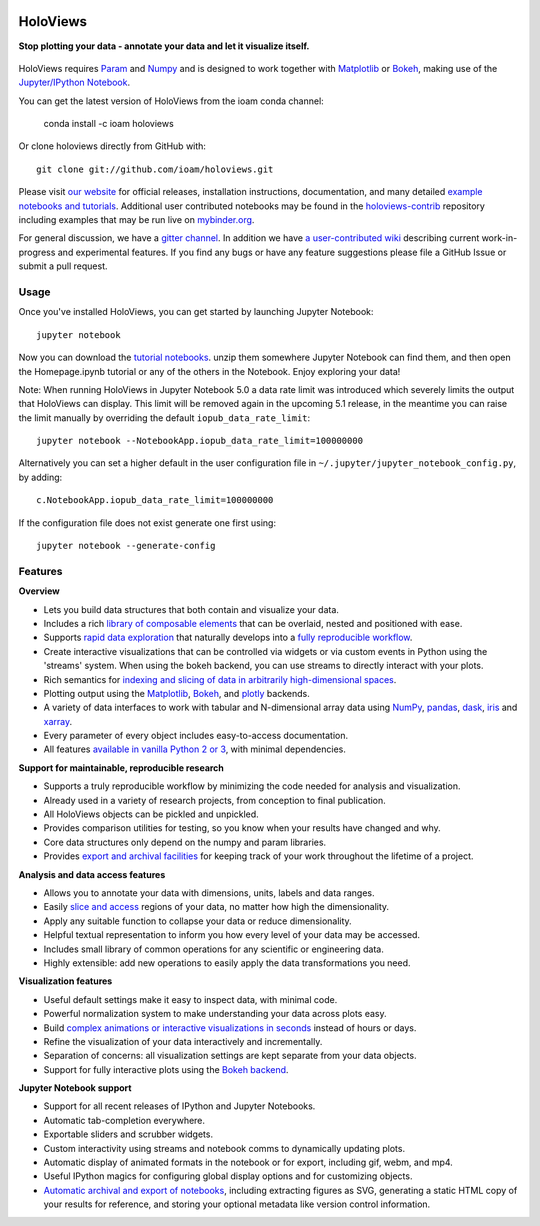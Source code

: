 |PyPI|_ |Conda|_ |Downloads|_ |BuildStatus|_ |holoviewsDocs|_ |Coveralls|_ |Gitter|_ |MyBinder|_

.. raw:: html

     <img src="http://assets.holoviews.org/logo/holoviews_color_icon_500x500.png" alt="HoloViews logo" height="70px" />

HoloViews
=========

**Stop plotting your data - annotate your data and let it visualize itself.**

 .. raw:: html

   <div class="container">
   <div class="common"><img src="http://assets.holoviews.org/collage/iris.png" width='20%'></div>
   <div class="common"><img src="http://assets.holoviews.org/collage/cells.png" width='22%'></div>
   <div class="common"><img src="http://assets.holoviews.org/collage/scatter_example.png" width='43%'></div>
   <div class="common"><img src="http://assets.holoviews.org/collage/square_limit.png" width='20%'></div>
   <div class="common"><img src="http://assets.holoviews.org/collage/bars_example.png" width='20%'></div>
   <div class="common"><img src="http://assets.holoviews.org/collage/texas.png" width='20%'></div>
   <div class="common"><img src="http://assets.holoviews.org/collage/mandelbrot.png" width='20%'></div>

   <div class="common"><img src="http://assets.holoviews.org/collage/dropdown.gif" width='31%'></div>
   <div class="common"><img src="http://assets.holoviews.org/collage/dragon_fractal.gif" width='26%'></div>
   <div class="common"><img src="http://assets.holoviews.org/collage/ny_datashader.gif" width='31%'></div>


HoloViews requires `Param <http://ioam.github.com/param/>`_ and
`Numpy <http://www.numpy.org/>`_ and is designed to work
together with `Matplotlib <http://matplotlib.org/>`_ or
`Bokeh <http://bokeh.pydata.org>`_, making use of the
`Jupyter/IPython Notebook <http://jupyter.org>`_.

You can get the latest version of HoloViews from the ioam conda
channel:

   conda install -c ioam holoviews

Or clone holoviews directly from GitHub with::

   git clone git://github.com/ioam/holoviews.git

Please visit `our website <http://holoviews.org>`_
for official releases, installation instructions, documentation,
and many detailed `example notebooks and tutorials
<http://holoviews.org/Tutorials>`_. Additional user contributed
notebooks may be found in the `holoviews-contrib
<https://github.com/ioam/holoviews-contrib>`_ repository
including examples that may be run live on `mybinder.org
<http://mybinder.org/repo/ioam/holoviews-contrib>`_.

For general discussion, we have a `gitter channel
<https://gitter.im/ioam/holoviews>`_.  In addition we have
`a user-contributed wiki
<https://github.com/ioam/holoviews-contrib/wiki>`_
describing current work-in-progress and experimental features. If
you find any bugs or have any feature suggestions please file a
GitHub Issue or submit a pull request.

Usage
-----

Once you've installed HoloViews, you can get started by launching
Jupyter Notebook::

  jupyter notebook

Now you can download the `tutorial notebooks
<http://assets.holoviews.org/notebooks-1.7.zip>`_.  unzip them somewhere
Jupyter Notebook can find them, and then open the Homepage.ipynb
tutorial or any of the others in the Notebook.  Enjoy exploring your
data!

Note: When running HoloViews in Jupyter Notebook 5.0 a data rate limit
was introduced which severely limits the output that HoloViews can
display.  This limit will be removed again in the upcoming 5.1
release, in the meantime you can raise the limit manually by
overriding the default ``iopub_data_rate_limit``::

   jupyter notebook --NotebookApp.iopub_data_rate_limit=100000000

Alternatively you can set a higher default in the user configuration file
in ``~/.jupyter/jupyter_notebook_config.py``, by adding::

   c.NotebookApp.iopub_data_rate_limit=100000000

If the configuration file does not exist generate one first using::

   jupyter notebook --generate-config


Features
--------

**Overview**

* Lets you build data structures that both contain and visualize your data.
* Includes a rich `library of composable elements <http://www.holoviews.org/Tutorials/Elements.html>`_ that can be overlaid, nested and positioned with ease.
* Supports `rapid data exploration <http://www.holoviews.org/Tutorials/Exploring_Data.html>`_ that naturally develops into a `fully reproducible workflow <http://www.holoviews.org/Tutorials/Exporting.html>`_.
* Create interactive visualizations that can be controlled via widgets or via custom events in Python using the 'streams' system. When using the bokeh backend, you can use streams to directly interact with your plots.
* Rich semantics for `indexing and slicing of data in arbitrarily high-dimensional spaces <http://www.holoviews.org/Tutorials/Sampling_Data.html>`_.
* Plotting output using the `Matplotlib <http://www.holoviews.org/Tutorials/Elements.html>`_, `Bokeh <http://www.holoviews.org/Tutorials/Bokeh_Elements.html>`_, and `plotly <http://plot.ly/>`_ backends.
* A variety of data interfaces to work with tabular and N-dimensional array data using `NumPy <http://www.numpy.org/>`_, `pandas <http://pandas.pydata.org/>`_, `dask <http://dask.pydata.org/en/latest/>`_, `iris <http://scitools.org.uk/iris/>`_ and `xarray <http://xarray.pydata.org/en/stable/>`_.
* Every parameter of every object includes easy-to-access documentation.
* All features `available in vanilla Python 2 or 3 <http://www.holoviews.org/Tutorials/Options.html>`_, with minimal dependencies.

**Support for maintainable, reproducible research**

* Supports a truly reproducible workflow by minimizing the code needed for analysis and visualization.
* Already used in a variety of research projects, from conception to final publication.
* All HoloViews objects can be pickled and unpickled.
* Provides comparison utilities for testing, so you know when your results have changed and why.
* Core data structures only depend on the numpy and param libraries.
* Provides `export and archival facilities <http://www.holoviews.org/Tutorials/Exporting.html>`_ for keeping track of your work throughout the lifetime of a project.

**Analysis and data access features**

* Allows you to annotate your data with dimensions, units, labels and data ranges.
* Easily `slice and access <http://www.holoviews.org/Tutorials/Sampling_Data.html>`_ regions of your data, no matter how high the dimensionality.
* Apply any suitable function to collapse your data or reduce dimensionality.
* Helpful textual representation to inform you how every level of your data may be accessed.
* Includes small library of common operations for any scientific or engineering data.
* Highly extensible: add new operations to easily apply the data transformations you need.

**Visualization features**

* Useful default settings make it easy to inspect data, with minimal code.
* Powerful normalization system to make understanding your data across plots easy.
* Build `complex animations or interactive visualizations in seconds  <http://www.holoviews.org/Tutorials/Exploring_Data.html>`_ instead of hours or days.
* Refine the visualization of your data interactively and incrementally.
* Separation of concerns: all visualization settings are kept separate from your data objects.
* Support for fully interactive plots using the `Bokeh backend <http://www.holoviews.org/Tutorials/Bokeh_Backend.html>`_.

**Jupyter Notebook support**

* Support for all recent releases of IPython and Jupyter Notebooks.
* Automatic tab-completion everywhere.
* Exportable sliders and scrubber widgets.
* Custom interactivity using streams and notebook comms to dynamically updating plots.
* Automatic display of animated formats in the notebook or for export, including gif, webm, and mp4.
* Useful IPython magics for configuring global display options and for customizing objects.
* `Automatic archival and export of notebooks <http://www.holoviews.org/Tutorials/Exporting.html>`_, including extracting figures as SVG, generating a static HTML copy of your results for reference, and storing your optional metadata like version control information.


.. |PyPI| image:: https://img.shields.io/pypi/v/holoviews.svg
.. _PyPI: https://pypi.python.org/pypi/holoviews

.. |License| image:: https://img.shields.io/pypi/l/holoviews.svg
.. _License: https://github.com/ioam/holoviews/blob/master/LICENSE.txt

.. |Coveralls| image:: https://img.shields.io/coveralls/ioam/holoviews.svg
.. _Coveralls: https://coveralls.io/r/ioam/holoviews

.. |BuildStatus| image:: https://travis-ci.org/ioam/holoviews.svg?branch=master
.. _BuildStatus: https://travis-ci.org/ioam/holoviews

.. |holoviewsDocs| image:: http://buildbot.holoviews.org:8010/png?builder=website
.. _holoviewsDocs: http://buildbot.holoviews.org:8010/waterfall

.. |Downloads| image:: https://anaconda.org/ioam/holoviews/badges/downloads.svg
.. _Downloads: https://anaconda.org/ioam/holoviews

.. |Gitter| image:: https://badges.gitter.im/Join%20Chat.svg
.. _Gitter: https://gitter.im/ioam/holoviews?utm_source=badge&utm_medium=badge&utm_campaign=pr-badge&utm_content=badge

.. |MyBinder| image::  http://mybinder.org/badge.svg
.. _MyBinder: http://mybinder.org/repo/ioam/holoviews-contrib

.. |Conda| image:: https://anaconda.org/ioam/holoviews/badges/installer/conda.svg
.. _Conda: https://anaconda.org/ioam/holoviews
